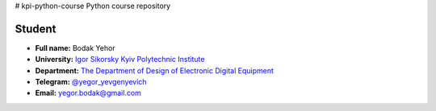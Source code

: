 # kpi-python-course
Python course repository

Student
-------

* **Full name:** Bodak Yehor
* **University:** `Igor Sikorsky Kyiv Polytechnic Institute <https://kpi.ua/en>`__  
* **Department:** `The Department of Design of Electronic Digital Equipment <http://keoa.kpi.ua/go/cPath/0_20737/lang/en/index.htm?language=en>`__
* **Telegram:** `@yegor_yevgenyevich <https://t.me/yegor_yevgenyevich>`__
* **Email:** `yegor.bodak@gmail.com <yegor.bodak@gmail.com>`__
